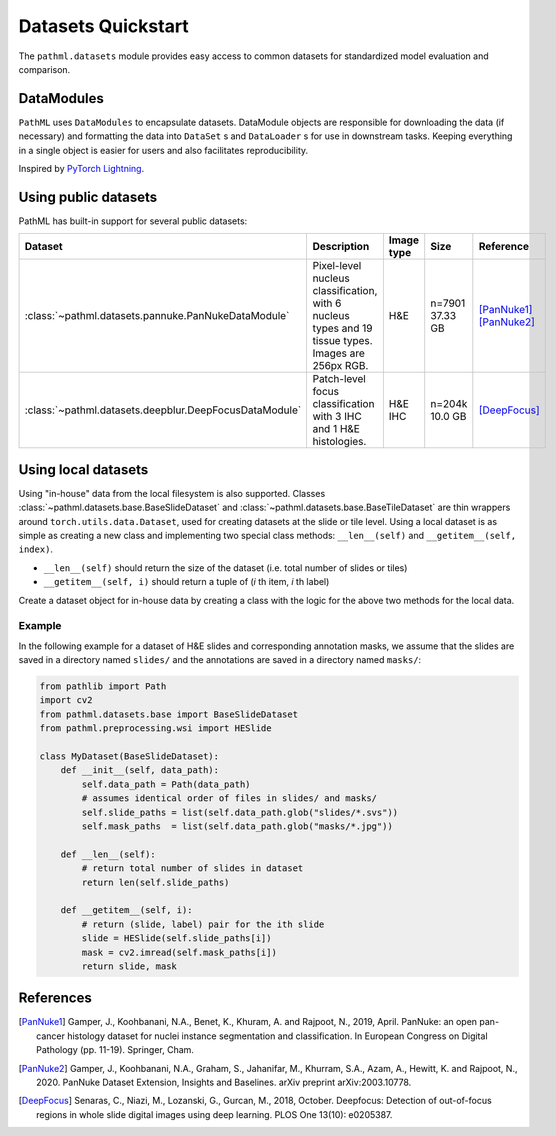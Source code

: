 Datasets Quickstart
===================

The ``pathml.datasets`` module provides easy access to common datasets for standardized model evaluation and comparison.

DataModules
--------------

``PathML`` uses ``DataModules`` to encapsulate datasets.
DataModule objects are responsible for downloading the data (if necessary) and formatting the data into ``DataSet`` s and
``DataLoader`` s for use in downstream tasks.
Keeping everything in a single object is easier for users and also facilitates reproducibility.

Inspired by `PyTorch Lightning <https://pytorch-lightning.readthedocs.io/en/latest/datamodules.html>`_.


Using public datasets
---------------------

PathML has built-in support for several public datasets:

.. table::
    :widths: 10 60 10 10 10

    +-------------------------------------------------------+--------------------------------------+-------------+-----------+----------------+
    | Dataset                                               | Description                          | Image type  | Size      | Reference      |
    +=======================================================+======================================+=============+===========+================+
    | :class:`~pathml.datasets.pannuke.PanNukeDataModule`   | Pixel-level nucleus classification,  | H&E         | | n=7901  | | [PanNuke1]_  |
    |                                                       | with 6 nucleus types and 19 tissue   |             | | 37.33 GB| | [PanNuke2]_  |
    |                                                       | types. Images are 256px RGB.         |             |           |                |
    +-------------------------------------------------------+--------------------------------------+-------------+-----------+----------------+
    | :class:`~pathml.datasets.deepblur.DeepFocusDataModule`| Patch-level focus classification     | H&E         | | n=204k  | | [DeepFocus]_ |
    |                                                       | with 3 IHC and 1 H&E histologies.    | IHC         | | 10.0 GB |                |
    +-------------------------------------------------------+--------------------------------------+-------------+-----------+----------------+


Using local datasets
--------------------

Using "in-house" data from the local filesystem is also supported.
Classes :class:`~pathml.datasets.base.BaseSlideDataset` and :class:`~pathml.datasets.base.BaseTileDataset` are thin
wrappers around ``torch.utils.data.Dataset``, used for creating datasets at the slide or tile level.
Using a local dataset is as simple as creating a new class and implementing two special class methods: ``__len__(self)`` and ``__getitem__(self, index)``.

- ``__len__(self)`` should return the size of the dataset (i.e. total number of slides or tiles)
- ``__getitem__(self, i)`` should return a tuple of (*i* th item, *i* th label)

Create a dataset object for in-house data by creating a class with the logic for the above two methods for the local data.

Example
^^^^^^^

In the following example for a dataset of H&E slides and corresponding annotation masks, we assume that the slides are
saved in a directory named ``slides/`` and the annotations are saved in a directory named ``masks/``:

.. code-block::

    from pathlib import Path
    import cv2
    from pathml.datasets.base import BaseSlideDataset
    from pathml.preprocessing.wsi import HESlide

    class MyDataset(BaseSlideDataset):
        def __init__(self, data_path):
            self.data_path = Path(data_path)
            # assumes identical order of files in slides/ and masks/
            self.slide_paths = list(self.data_path.glob("slides/*.svs"))
            self.mask_paths  = list(self.data_path.glob("masks/*.jpg"))

        def __len__(self):
            # return total number of slides in dataset
            return len(self.slide_paths)

        def __getitem__(self, i):
            # return (slide, label) pair for the ith slide
            slide = HESlide(self.slide_paths[i])
            mask = cv2.imread(self.mask_paths[i])
            return slide, mask


References
----------

.. [PanNuke1] Gamper, J., Koohbanani, N.A., Benet, K., Khuram, A. and Rajpoot, N., 2019, April. PanNuke: an open pan-cancer
        histology dataset for nuclei instance segmentation and classification. In European Congress on Digital
        Pathology (pp. 11-19). Springer, Cham.
.. [PanNuke2] Gamper, J., Koohbanani, N.A., Graham, S., Jahanifar, M., Khurram, S.A., Azam, A., Hewitt, K. and Rajpoot, N.,
        2020. PanNuke Dataset Extension, Insights and Baselines. arXiv preprint arXiv:2003.10778.
.. [DeepFocus] Senaras, C., Niazi, M., Lozanski, G., Gurcan, M., 2018, October. Deepfocus: Detection of out-of-focus regions
        in whole slide digital images using deep learning. PLOS One 13(10): e0205387.
